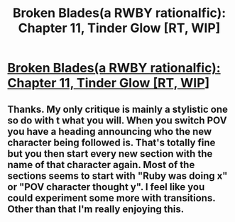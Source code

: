 #+TITLE: Broken Blades(a RWBY rationalfic): Chapter 11, Tinder Glow [RT, WIP]

* [[https://www.fanfiction.net/s/12466638/12/Broken-Blades][Broken Blades(a RWBY rationalfic): Chapter 11, Tinder Glow [RT, WIP]]]
:PROPERTIES:
:Author: avret
:Score: 9
:DateUnix: 1502673088.0
:DateShort: 2017-Aug-14
:END:

** Thanks. My only critique is mainly a stylistic one so do with t what you will. When you switch POV you have a heading announcing who the new character being followed is. That's totally fine but you then start every new section with the name of that character again. Most of the sections seems to start with "Ruby was doing x" or "POV character thought y". I feel like you could experiment some more with transitions. Other than that I'm really enjoying this.
:PROPERTIES:
:Author: Overmind_Slab
:Score: 1
:DateUnix: 1502723901.0
:DateShort: 2017-Aug-14
:END:
